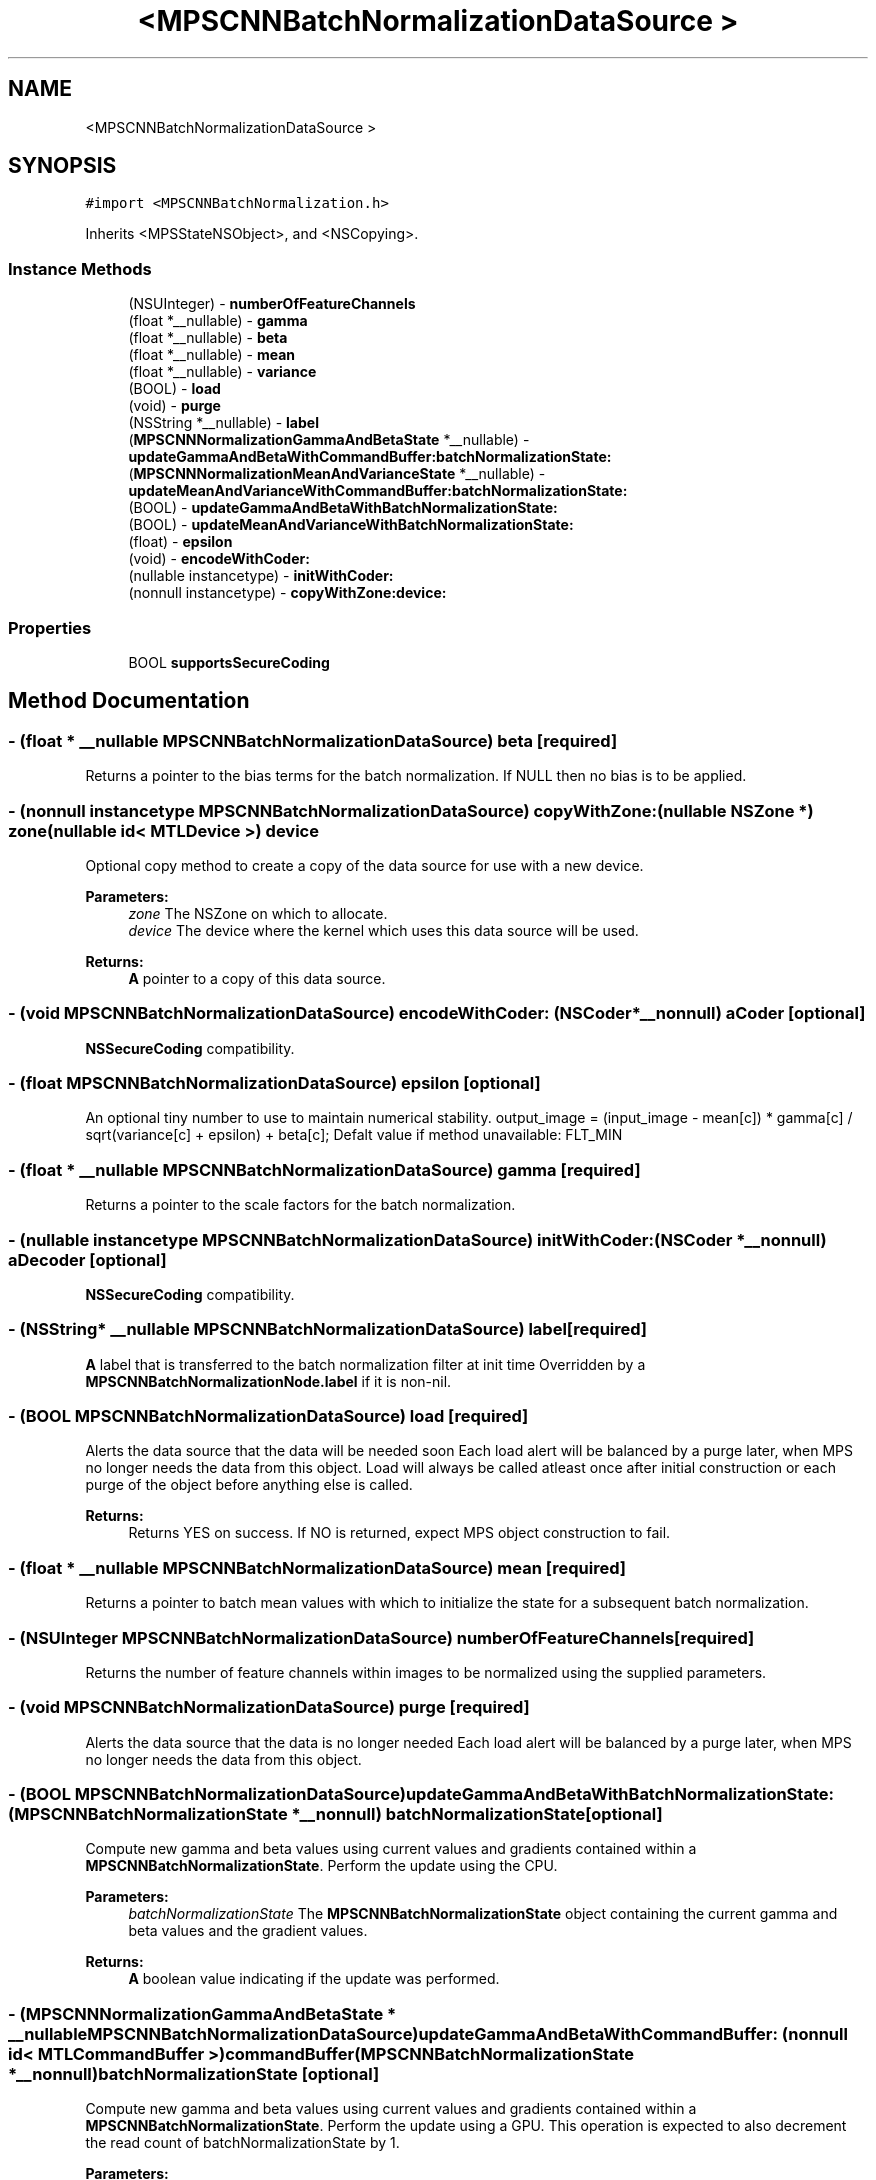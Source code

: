 .TH "<MPSCNNBatchNormalizationDataSource >" 3 "Mon Jul 9 2018" "Version MetalPerformanceShaders-119.3" "MetalPerformanceShaders.framework" \" -*- nroff -*-
.ad l
.nh
.SH NAME
<MPSCNNBatchNormalizationDataSource >
.SH SYNOPSIS
.br
.PP
.PP
\fC#import <MPSCNNBatchNormalization\&.h>\fP
.PP
Inherits <MPSStateNSObject>, and <NSCopying>\&.
.SS "Instance Methods"

.in +1c
.ti -1c
.RI "(NSUInteger) \- \fBnumberOfFeatureChannels\fP"
.br
.ti -1c
.RI "(float *__nullable) \- \fBgamma\fP"
.br
.ti -1c
.RI "(float *__nullable) \- \fBbeta\fP"
.br
.ti -1c
.RI "(float *__nullable) \- \fBmean\fP"
.br
.ti -1c
.RI "(float *__nullable) \- \fBvariance\fP"
.br
.ti -1c
.RI "(BOOL) \- \fBload\fP"
.br
.ti -1c
.RI "(void) \- \fBpurge\fP"
.br
.ti -1c
.RI "(NSString *__nullable) \- \fBlabel\fP"
.br
.ti -1c
.RI "(\fBMPSCNNNormalizationGammaAndBetaState\fP *__nullable) \- \fBupdateGammaAndBetaWithCommandBuffer:batchNormalizationState:\fP"
.br
.ti -1c
.RI "(\fBMPSCNNNormalizationMeanAndVarianceState\fP *__nullable) \- \fBupdateMeanAndVarianceWithCommandBuffer:batchNormalizationState:\fP"
.br
.ti -1c
.RI "(BOOL) \- \fBupdateGammaAndBetaWithBatchNormalizationState:\fP"
.br
.ti -1c
.RI "(BOOL) \- \fBupdateMeanAndVarianceWithBatchNormalizationState:\fP"
.br
.ti -1c
.RI "(float) \- \fBepsilon\fP"
.br
.ti -1c
.RI "(void) \- \fBencodeWithCoder:\fP"
.br
.ti -1c
.RI "(nullable instancetype) \- \fBinitWithCoder:\fP"
.br
.ti -1c
.RI "(nonnull instancetype) \- \fBcopyWithZone:device:\fP"
.br
.in -1c
.SS "Properties"

.in +1c
.ti -1c
.RI "BOOL \fBsupportsSecureCoding\fP"
.br
.in -1c
.SH "Method Documentation"
.PP 
.SS "\- (float * __nullable \fBMPSCNNBatchNormalizationDataSource\fP) beta \fC [required]\fP"
Returns a pointer to the bias terms for the batch normalization\&. If NULL then no bias is to be applied\&. 
.SS "\- (nonnull instancetype \fBMPSCNNBatchNormalizationDataSource\fP) copyWithZone: (nullable NSZone *) zone(nullable id< MTLDevice >) device"
Optional copy method to create a copy of the data source for use with a new device\&.
.PP
\fBParameters:\fP
.RS 4
\fIzone\fP The NSZone on which to allocate\&. 
.br
\fIdevice\fP The device where the kernel which uses this data source will be used\&.
.RE
.PP
\fBReturns:\fP
.RS 4
\fBA\fP pointer to a copy of this data source\&. 
.RE
.PP

.SS "\- (void \fBMPSCNNBatchNormalizationDataSource\fP) encodeWithCoder: (NSCoder *__nonnull) aCoder\fC [optional]\fP"
\fBNSSecureCoding\fP compatibility\&. 
.SS "\- (float \fBMPSCNNBatchNormalizationDataSource\fP) epsilon \fC [optional]\fP"
An optional tiny number to use to maintain numerical stability\&.  output_image = (input_image - mean[c]) * gamma[c] / sqrt(variance[c] + epsilon) + beta[c]; Defalt value if method unavailable: FLT_MIN 
.SS "\- (float * __nullable \fBMPSCNNBatchNormalizationDataSource\fP) gamma \fC [required]\fP"
Returns a pointer to the scale factors for the batch normalization\&. 
.SS "\- (nullable instancetype \fBMPSCNNBatchNormalizationDataSource\fP) initWithCoder: (NSCoder *__nonnull) aDecoder\fC [optional]\fP"
\fBNSSecureCoding\fP compatibility\&. 
.SS "\- (NSString* __nullable \fBMPSCNNBatchNormalizationDataSource\fP) label \fC [required]\fP"
\fBA\fP label that is transferred to the batch normalization filter at init time  Overridden by a \fBMPSCNNBatchNormalizationNode\&.label\fP if it is non-nil\&. 
.SS "\- (BOOL \fBMPSCNNBatchNormalizationDataSource\fP) load \fC [required]\fP"
Alerts the data source that the data will be needed soon  Each load alert will be balanced by a purge later, when MPS no longer needs the data from this object\&. Load will always be called atleast once after initial construction or each purge of the object before anything else is called\&. 
.PP
\fBReturns:\fP
.RS 4
Returns YES on success\&. If NO is returned, expect MPS object construction to fail\&. 
.RE
.PP

.SS "\- (float * __nullable \fBMPSCNNBatchNormalizationDataSource\fP) mean \fC [required]\fP"
Returns a pointer to batch mean values with which to initialize the state for a subsequent batch normalization\&. 
.SS "\- (NSUInteger \fBMPSCNNBatchNormalizationDataSource\fP) numberOfFeatureChannels \fC [required]\fP"
Returns the number of feature channels within images to be normalized using the supplied parameters\&. 
.SS "\- (void \fBMPSCNNBatchNormalizationDataSource\fP) purge \fC [required]\fP"
Alerts the data source that the data is no longer needed  Each load alert will be balanced by a purge later, when MPS no longer needs the data from this object\&. 
.SS "\- (BOOL \fBMPSCNNBatchNormalizationDataSource\fP) updateGammaAndBetaWithBatchNormalizationState: (\fBMPSCNNBatchNormalizationState\fP *__nonnull) batchNormalizationState\fC [optional]\fP"
Compute new gamma and beta values using current values and gradients contained within a \fBMPSCNNBatchNormalizationState\fP\&. Perform the update using the CPU\&.
.PP
\fBParameters:\fP
.RS 4
\fIbatchNormalizationState\fP The \fBMPSCNNBatchNormalizationState\fP object containing the current gamma and beta values and the gradient values\&.
.RE
.PP
\fBReturns:\fP
.RS 4
\fBA\fP boolean value indicating if the update was performed\&. 
.RE
.PP

.SS "\- (\fBMPSCNNNormalizationGammaAndBetaState\fP * __nullable \fBMPSCNNBatchNormalizationDataSource\fP) updateGammaAndBetaWithCommandBuffer: (nonnull id< MTLCommandBuffer >) commandBuffer(\fBMPSCNNBatchNormalizationState\fP *__nonnull) batchNormalizationState\fC [optional]\fP"
Compute new gamma and beta values using current values and gradients contained within a \fBMPSCNNBatchNormalizationState\fP\&. Perform the update using a GPU\&.  This operation is expected to also decrement the read count of batchNormalizationState by 1\&.
.PP
\fBParameters:\fP
.RS 4
\fIcommandBuffer\fP The command buffer on which to encode the update\&.
.br
\fIbatchNormalizationState\fP The \fBMPSCNNBatchNormalizationState\fP object containing the current gamma and beta values and the gradient values\&.
.RE
.PP
\fBReturns:\fP
.RS 4
\fBA\fP \fBMPSCNNNormalizationMeanAndVarianceState\fP object containing updated mean and variance values\&. If NULL, the \fBMPSNNGraph\fP batch normalization filter gamma and beta values will remain unmodified\&. 
.RE
.PP

.SS "\- (BOOL \fBMPSCNNBatchNormalizationDataSource\fP) updateMeanAndVarianceWithBatchNormalizationState: (\fBMPSCNNBatchNormalizationState\fP *__nonnull) batchNormalizationState\fC [optional]\fP"
Compute new mean and variance values using current batch statistics contained within a \fBMPSCNNBatchNormalizationState\fP\&. Perform the update using the CPU\&.
.PP
\fBParameters:\fP
.RS 4
\fIbatchNormalizationState\fP The \fBMPSCNNBatchNormalizationState\fP object containing the current batch statistics\&.
.RE
.PP
\fBReturns:\fP
.RS 4
\fBA\fP boolean value indicating if the update was performed\&. 
.RE
.PP

.SS "\- (\fBMPSCNNNormalizationMeanAndVarianceState\fP * __nullable \fBMPSCNNBatchNormalizationDataSource\fP) updateMeanAndVarianceWithCommandBuffer: (nonnull id< MTLCommandBuffer >) commandBuffer(\fBMPSCNNBatchNormalizationState\fP *__nonnull) batchNormalizationState\fC [optional]\fP"
Compute new mean and variance values using current batch statistics contained within a \fBMPSCNNBatchNormalizationState\fP\&. Perform the update using a GPU\&.  This operation is expected to also decrement the read count of batchNormalizationState by 1\&.
.PP
\fBParameters:\fP
.RS 4
\fIcommandBuffer\fP The command buffer on which to encode the update\&.
.br
\fIbatchNormalizationState\fP The \fBMPSCNNBatchNormalizationState\fP object containing the current batch statistics\&.
.RE
.PP
\fBReturns:\fP
.RS 4
\fBA\fP \fBMPSCNNNormalizationMeanAndVarianceState\fP object containing updated mean and variance values\&. If NULL, the \fBMPSNNGraph\fP batch normalization filter mean and variance values will remain unmodified\&. 
.RE
.PP

.SS "\- (float * __nullable \fBMPSCNNBatchNormalizationDataSource\fP) variance \fC [required]\fP"
Returns a pointer to batch variance values with which to initialize the state for a subsequent batch normalization\&. 
.SH "Property Documentation"
.PP 
.SS "\- (BOOL \fBMPSCNNBatchNormalizationDataSource\fP) supportsSecureCoding\fC [read]\fP, \fC [optional]\fP, \fC [atomic]\fP, \fC [assign]\fP"
\fBNSSecureCoding\fP compatibility\&. 

.SH "Author"
.PP 
Generated automatically by Doxygen for MetalPerformanceShaders\&.framework from the source code\&.

